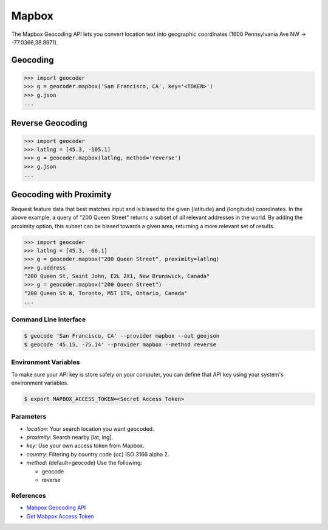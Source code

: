 Mapbox
======

The Mapbox Geocoding API lets you convert location text into
geographic coordinates (1600 Pennsylvania Ave NW → -77.0366,38.8971).

Geocoding
~~~~~~~~~

.. code-block:: python

    >>> import geocoder
    >>> g = geocoder.mapbox('San Francisco, CA', key='<TOKEN>')
    >>> g.json
    ...

Reverse Geocoding
~~~~~~~~~~~~~~~~~

.. code-block:: python

    >>> import geocoder
    >>> latlng = [45.3, -105.1]
    >>> g = geocoder.mapbox(latlng, method='reverse')
    >>> g.json
    ...

Geocoding with Proximity
~~~~~~~~~~~~~~~~~~~~~~~~

Request feature data that best matches input and is biased to the given {latitude} and {longitude} coordinates. In the above example, a query of "200 Queen Street" returns a subset of all relevant addresses in the world. By adding the proximity option, this subset can be biased towards a given area, returning a more relevant set of results.

.. code-block:: python

    >>> import geocoder
    >>> latlng = [45.3, -66.1]
    >>> g = geocoder.mapbox("200 Queen Street", proximity=latlng)
    >>> g.address
    "200 Queen St, Saint John, E2L 2X1, New Brunswick, Canada"
    >>> g = geocoder.mapbox("200 Queen Street")
    "200 Queen St W, Toronto, M5T 1T9, Ontario, Canada"
    ...

Command Line Interface
----------------------

.. code-block:: bash

    $ geocode 'San Francisco, CA' --provider mapbox --out geojson
    $ geocode '45.15, -75.14' --provider mapbox --method reverse

Environment Variables
---------------------

To make sure your API key is store safely on your computer, you can define that API key using your system's environment variables.

.. code-block:: bash

    $ export MAPBOX_ACCESS_TOKEN=<Secret Access Token>

Parameters
----------

- `location`: Your search location you want geocoded.
- `proximity`: Search nearby [lat, lng].
- `key`: Use your own access token from Mapbox.
- `country`: Filtering by country code {cc} ISO 3166 alpha 2.
- `method`: (default=geocode) Use the following:

  - geocode
  - reverse

References
----------

- `Mabpox Geocoding API <https://www.mapbox.com/developers/api/geocoding/>`_
- `Get Mabpox Access Token <https://www.mapbox.com/account>`_
